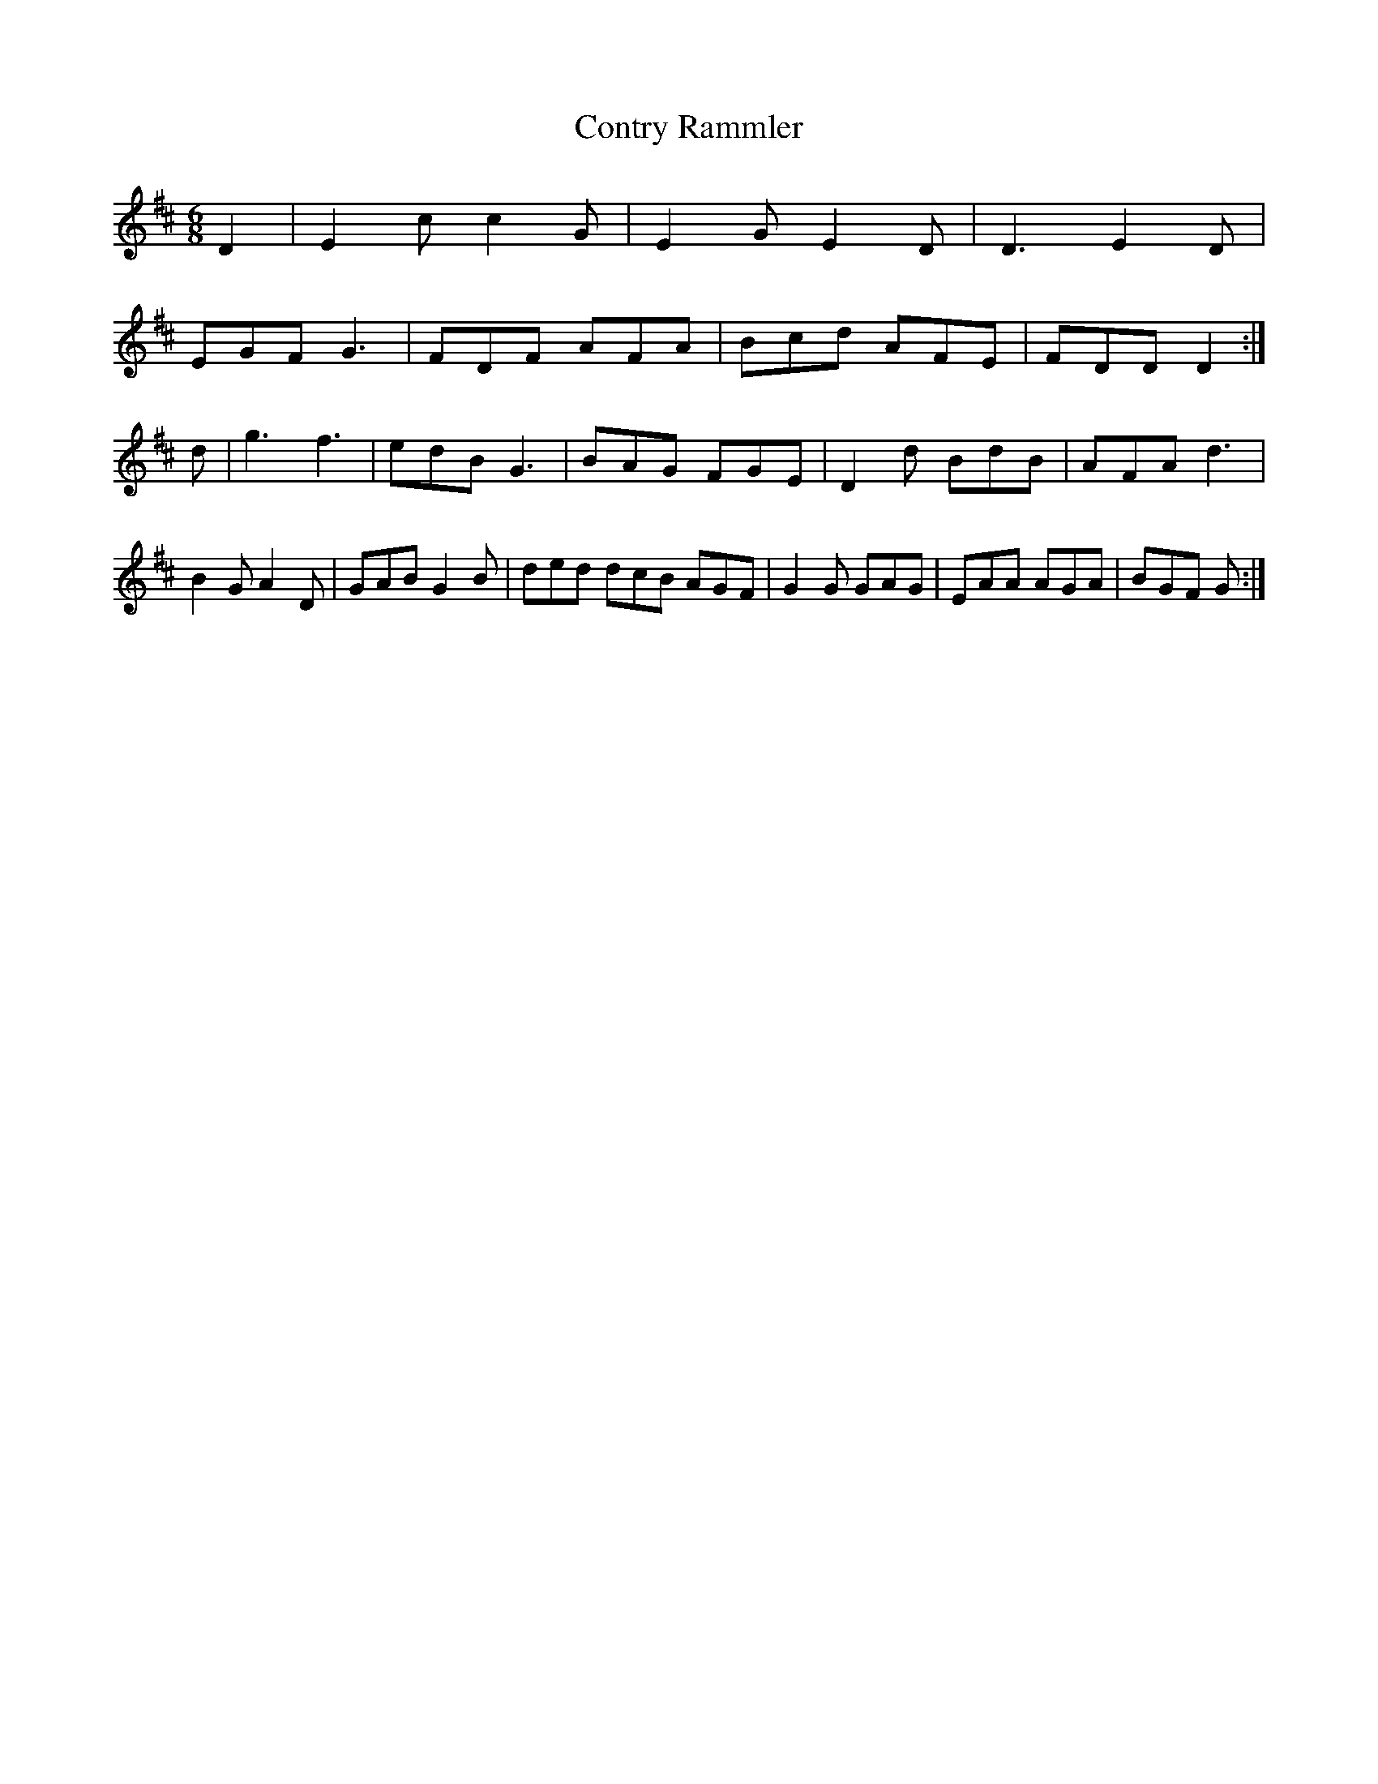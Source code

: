X:12
T:Contry Rammler
Z: id:dc-slide-39
M:6/8
L:1/8
K:E Dorianf edc|B2A B2c d3
D2|E2c c2G|E2G E2D|D3 E2D|!
EGF G3|FDF AFA|Bcd AFE|FDD D2:|!
d|g3 f3|edB G3|BAG FGE|D2d BdB|AFA d3|!
B2G A2D|GAB G2B|ded dcB AGF|G2G GAG|EAA AGA|BGF G:|!
